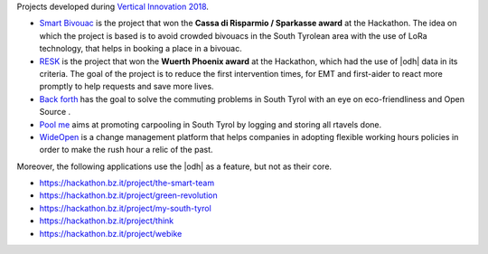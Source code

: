 Projects developed during `Vertical Innovation 2018
<https://hackathon.bz.it/edition/november-2018>`_.

* `Smart Bivouac <https://hackathon.bz.it/project/smart-bivouac>`_ is
  the project that won the :strong:`Cassa di Risparmio / Sparkasse
  award` at the Hackathon. The idea on which the project is based is
  to avoid crowded bivouacs in the South Tyrolean area with the use of
  LoRa technology, that helps in booking a place in a bivouac.
  
* `RESK <https://hackathon.bz.it/project/resk>`_ is the project that won the
  :strong:`Wuerth Phoenix award` at the Hackathon, which had the use
  of |odh| data in its criteria. The goal of the project is to reduce
  the first intervention times, for EMT and first-aider to react more
  promptly to help requests and save more lives.
  
* `Back forth <https://hackathon.bz.it/project/back-forth>`_ has the
  goal to solve the commuting problems in South Tyrol with an eye on
  eco-friendliness and Open Source .
* `Pool me <https://hackathon.bz.it/project/poolme>`_ aims at
  promoting carpooling in South Tyrol by logging and storing all
  rtavels done.
  
* `WideOpen <https://hackathon.bz.it/project/wideopen>`_ is a change
  management platform that helps companies in adopting flexible
  working hours policies in order to make the rush hour a relic of the
  past.

Moreover, the following applications use the |odh| as a feature, but
not as their core.


* https://hackathon.bz.it/project/the-smart-team
* https://hackathon.bz.it/project/green-revolution
* https://hackathon.bz.it/project/my-south-tyrol
* https://hackathon.bz.it/project/think
* https://hackathon.bz.it/project/webike
